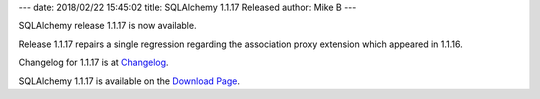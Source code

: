 ---
date: 2018/02/22 15:45:02
title: SQLAlchemy 1.1.17 Released
author: Mike B
---

SQLAlchemy release 1.1.17 is now available.

Release 1.1.17 repairs a single regression regarding the association
proxy extension which appeared in 1.1.16.

Changelog for 1.1.17 is at `Changelog </changelog/CHANGES_1_1_17>`_.

SQLAlchemy 1.1.17 is available on the `Download Page </download.html>`_.

